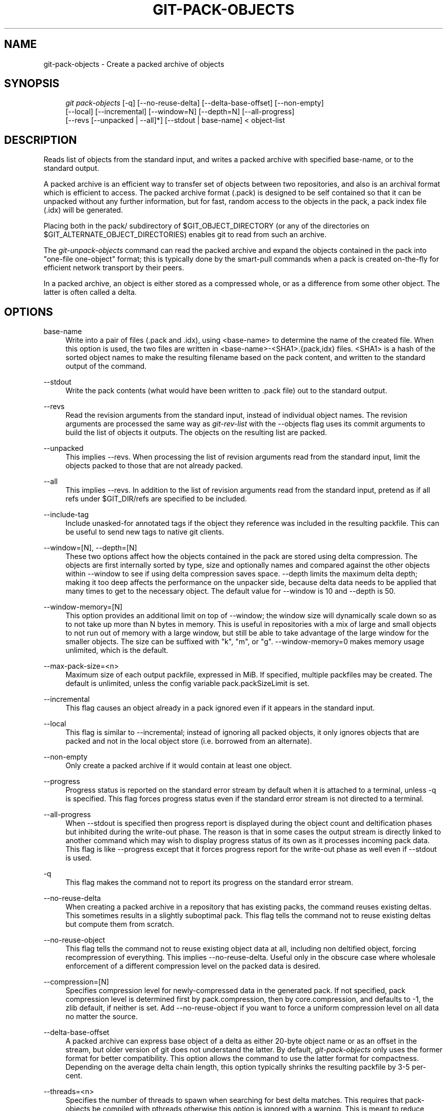 .\"     Title: git-pack-objects
.\"    Author: 
.\" Generator: DocBook XSL Stylesheets v1.73.2 <http://docbook.sf.net/>
.\"      Date: 07/06/2008
.\"    Manual: Git Manual
.\"    Source: Git 1.5.6.2.212.g08b5
.\"
.TH "GIT\-PACK\-OBJECTS" "1" "07/06/2008" "Git 1\.5\.6\.2\.212\.g08b5" "Git Manual"
.\" disable hyphenation
.nh
.\" disable justification (adjust text to left margin only)
.ad l
.SH "NAME"
git-pack-objects - Create a packed archive of objects
.SH "SYNOPSIS"
.sp
.RS 4
.nf
\fIgit pack\-objects\fR [\-q] [\-\-no\-reuse\-delta] [\-\-delta\-base\-offset] [\-\-non\-empty]
        [\-\-local] [\-\-incremental] [\-\-window=N] [\-\-depth=N] [\-\-all\-progress]
        [\-\-revs [\-\-unpacked | \-\-all]*] [\-\-stdout | base\-name] < object\-list
.fi
.RE
.SH "DESCRIPTION"
Reads list of objects from the standard input, and writes a packed archive with specified base\-name, or to the standard output\.

A packed archive is an efficient way to transfer set of objects between two repositories, and also is an archival format which is efficient to access\. The packed archive format (\.pack) is designed to be self contained so that it can be unpacked without any further information, but for fast, random access to the objects in the pack, a pack index file (\.idx) will be generated\.

Placing both in the pack/ subdirectory of $GIT_OBJECT_DIRECTORY (or any of the directories on $GIT_ALTERNATE_OBJECT_DIRECTORIES) enables git to read from such an archive\.

The \fIgit\-unpack\-objects\fR command can read the packed archive and expand the objects contained in the pack into "one\-file one\-object" format; this is typically done by the smart\-pull commands when a pack is created on\-the\-fly for efficient network transport by their peers\.

In a packed archive, an object is either stored as a compressed whole, or as a difference from some other object\. The latter is often called a delta\.
.SH "OPTIONS"
.PP
base\-name
.RS 4
Write into a pair of files (\.pack and \.idx), using <base\-name> to determine the name of the created file\. When this option is used, the two files are written in <base\-name>\-<SHA1>\.{pack,idx} files\. <SHA1> is a hash of the sorted object names to make the resulting filename based on the pack content, and written to the standard output of the command\.
.RE
.PP
\-\-stdout
.RS 4
Write the pack contents (what would have been written to \.pack file) out to the standard output\.
.RE
.PP
\-\-revs
.RS 4
Read the revision arguments from the standard input, instead of individual object names\. The revision arguments are processed the same way as \fIgit\-rev\-list\fR with the \-\-objects flag uses its commit arguments to build the list of objects it outputs\. The objects on the resulting list are packed\.
.RE
.PP
\-\-unpacked
.RS 4
This implies \-\-revs\. When processing the list of revision arguments read from the standard input, limit the objects packed to those that are not already packed\.
.RE
.PP
\-\-all
.RS 4
This implies \-\-revs\. In addition to the list of revision arguments read from the standard input, pretend as if all refs under $GIT_DIR/refs are specified to be included\.
.RE
.PP
\-\-include\-tag
.RS 4
Include unasked\-for annotated tags if the object they reference was included in the resulting packfile\. This can be useful to send new tags to native git clients\.
.RE
.PP
\-\-window=[N], \-\-depth=[N]
.RS 4
These two options affect how the objects contained in the pack are stored using delta compression\. The objects are first internally sorted by type, size and optionally names and compared against the other objects within \-\-window to see if using delta compression saves space\. \-\-depth limits the maximum delta depth; making it too deep affects the performance on the unpacker side, because delta data needs to be applied that many times to get to the necessary object\. The default value for \-\-window is 10 and \-\-depth is 50\.
.RE
.PP
\-\-window\-memory=[N]
.RS 4
This option provides an additional limit on top of \-\-window; the window size will dynamically scale down so as to not take up more than N bytes in memory\. This is useful in repositories with a mix of large and small objects to not run out of memory with a large window, but still be able to take advantage of the large window for the smaller objects\. The size can be suffixed with "k", "m", or "g"\. \-\-window\-memory=0 makes memory usage unlimited, which is the default\.
.RE
.PP
\-\-max\-pack\-size=<n>
.RS 4
Maximum size of each output packfile, expressed in MiB\. If specified, multiple packfiles may be created\. The default is unlimited, unless the config variable pack\.packSizeLimit is set\.
.RE
.PP
\-\-incremental
.RS 4
This flag causes an object already in a pack ignored even if it appears in the standard input\.
.RE
.PP
\-\-local
.RS 4
This flag is similar to \-\-incremental; instead of ignoring all packed objects, it only ignores objects that are packed and not in the local object store (i\.e\. borrowed from an alternate)\.
.RE
.PP
\-\-non\-empty
.RS 4
Only create a packed archive if it would contain at least one object\.
.RE
.PP
\-\-progress
.RS 4
Progress status is reported on the standard error stream by default when it is attached to a terminal, unless \-q is specified\. This flag forces progress status even if the standard error stream is not directed to a terminal\.
.RE
.PP
\-\-all\-progress
.RS 4
When \-\-stdout is specified then progress report is displayed during the object count and deltification phases but inhibited during the write\-out phase\. The reason is that in some cases the output stream is directly linked to another command which may wish to display progress status of its own as it processes incoming pack data\. This flag is like \-\-progress except that it forces progress report for the write\-out phase as well even if \-\-stdout is used\.
.RE
.PP
\-q
.RS 4
This flag makes the command not to report its progress on the standard error stream\.
.RE
.PP
\-\-no\-reuse\-delta
.RS 4
When creating a packed archive in a repository that has existing packs, the command reuses existing deltas\. This sometimes results in a slightly suboptimal pack\. This flag tells the command not to reuse existing deltas but compute them from scratch\.
.RE
.PP
\-\-no\-reuse\-object
.RS 4
This flag tells the command not to reuse existing object data at all, including non deltified object, forcing recompression of everything\. This implies \-\-no\-reuse\-delta\. Useful only in the obscure case where wholesale enforcement of a different compression level on the packed data is desired\.
.RE
.PP
\-\-compression=[N]
.RS 4
Specifies compression level for newly\-compressed data in the generated pack\. If not specified, pack compression level is determined first by pack\.compression, then by core\.compression, and defaults to \-1, the zlib default, if neither is set\. Add \-\-no\-reuse\-object if you want to force a uniform compression level on all data no matter the source\.
.RE
.PP
\-\-delta\-base\-offset
.RS 4
A packed archive can express base object of a delta as either 20\-byte object name or as an offset in the stream, but older version of git does not understand the latter\. By default, \fIgit\-pack\-objects\fR only uses the former format for better compatibility\. This option allows the command to use the latter format for compactness\. Depending on the average delta chain length, this option typically shrinks the resulting packfile by 3\-5 per\-cent\.
.RE
.PP
\-\-threads=<n>
.RS 4
Specifies the number of threads to spawn when searching for best delta matches\. This requires that pack\-objects be compiled with pthreads otherwise this option is ignored with a warning\. This is meant to reduce packing time on multiprocessor machines\. The required amount of memory for the delta search window is however multiplied by the number of threads\. Specifying 0 will cause git to auto\-detect the number of CPU\'s and set the number of threads accordingly\.
.RE
.PP
\-\-index\-version=<version>[,<offset>]
.RS 4
This is intended to be used by the test suite only\. It allows to force the version for the generated pack index, and to force 64\-bit index entries on objects located above the given offset\.
.RE
.SH "AUTHOR"
Written by Linus Torvalds <torvalds@osdl\.org>
.SH "DOCUMENTATION"
Documentation by Junio C Hamano
.SH "SEE ALSO"
\fBgit-rev-list\fR(1) \fBgit-repack\fR(1) \fBgit-prune-packed\fR(1)
.SH "GIT"
Part of the \fBgit\fR(1) suite

